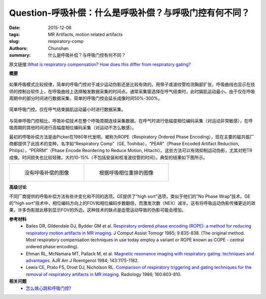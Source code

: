 Question-呼吸补偿：什么是呼吸补偿？与呼吸门控有何不同？
======================================================================================================

:date: 2015-12-06
:tags: MR Artifacts, motion related artifacts
:slug: respiratory-comp
:authors: Chunshan
:summary: 什么是呼吸补偿？与呼吸门控有何不同？

原文链接:\ `What is respiratory compensation? How does this differ from respiratory gating? <http://mri-q.com/respiratory-comp.html>`_

**概要** 
 .. figure:: http://mri-q.com/uploads/3/4/5/7/34572113/4492525_orig.png
    :alt: summary
    :align: center
    :width: 700

如果呼吸模式比较规律，简单的呼吸门控对于减少运动伪影还是比较有效的。用带子或波纹管检测胸部扩张，呼吸曲线也显示在技师的控制台软件上，在呼吸曲线上选择触发数据采集的时间点。通常采集窗选择在呼气结束时，此时膈肌运动最小。由于仅在呼吸周期中的部分时间进行数据采集，简单的呼吸门控会延长成像时间50%-300%。

.. figure:: http://mri-q.com/uploads/3/4/5/7/34572113/3512940_orig.gif?557
   :alt: Simple respiratory gating
   :align: center
   :width: 900

   简单呼吸门控。仅在呼气结束膈肌运动最小时进行数据采集。

与简单呼吸门控相比，呼吸补偿技术在整个呼吸周期连续采集数据。在呼气时进行低幅度相位编码采集（对运动非常敏感），在呼吸周期的其他时间进行高幅度相位编码采集（对运动不怎么敏感）。

最初的呼吸补偿方法是由Picker在1980年代发明，被称为ROPE（Respiratory Ordered Phase Encoding），现在主要的磁共振厂商都提供了此技术的变种，名字如“Respiratory Comp”（GE, Toshiba），“PEAR”（Phase Encoded Artifact Reduction, Philips），“PERRM”（Phase Encode Reordering to Reduce Motion, Hitachi）。这些方法可以有效抑制运动伪影，尤其对短TR成像。时间损失也比较轻微，大约10-15%（不包括安装和校准波纹管的时间）。典型的结果如下图所示。

+-------------------------------------------------------------------------------+--------------------------------------------------------------------------------+
| .. figure:: http://www.mri-q.com/uploads/3/2/7/4/3274160/613260_orig.jpg      | .. figure:: http://www.mri-q.com/uploads/3/2/7/4/3274160/7262203_orig.jpg      |
|    :alt: Without respiratory compensation                                     |    :alt: With respiratory phase reordering                                     |
|    :width: 400                                                                |    :width: 400                                                                 |
|                                                                               |                                                                                |
|    没有呼吸补偿的图像                                                         |    根据呼吸相位重排的图像                                                      |
+-------------------------------------------------------------------------------+--------------------------------------------------------------------------------+

**高级讨论**

不同厂商提供的呼吸补偿方法有些许变化和不同的选项。GE提供了“high sort”选项，类似于他们的“No Phase Wrap”技术。GE的“high sort”技术中，相位编码方向上的FOV和相位编码步数翻倍，而激发次数（NEX）减半。这有将呼吸运动伪影传播更远的效果，许多伪影就此移到显示FOV的外边。这种技术的缺点是血管运动导致的伪影可能会增加。

**参考材料**
     * Bailes DR, Gildendale DJ, Bydder GM et al.  `Respiratory ordered phase encoding (ROPE):  a method for reducing respiratory motion artifacts in MR imaging <http://mri-q.com/uploads/3/4/5/7/34572113/respiratory_ordered_phase_encoding__rope___a.39.pdf>`_.  J Comput Assist Tomogr 1985; 9:835-838. (The original method. Most respiratory compensation techniques in use today employ a variant or ROPE known as COPE - central ordered phase encoding).
     * Ehman RL, McNamara MT, Pallack M, et al. `Magnetic resonance imaging with respiratory gating: techniques and advantages <http://mri-q.com/uploads/3/4/5/7/34572113/ehman_respiratory_gating_1984_ajr.pdf>`_. AJR Am J Roentgenol 1984; 143:1175-1182.     
     * Lewis CE, Prato FS, Drost DJ, Nicholson RL. `Comparison of respiratory triggering and gating techniques for the removal of respiratory artifacts in MR imaging <http://mri-q.com/uploads/3/4/5/7/34572113/resp_gatingradiology2e1602e32e3737921.pdf>`_. Radiology 1986; 160:803-810.

**相关问题**
	* `怎么做心跳和呼吸门控? <http://chunshan.github.io/MRI-QA/motion-related-artifacts/gating-methods.html>`_